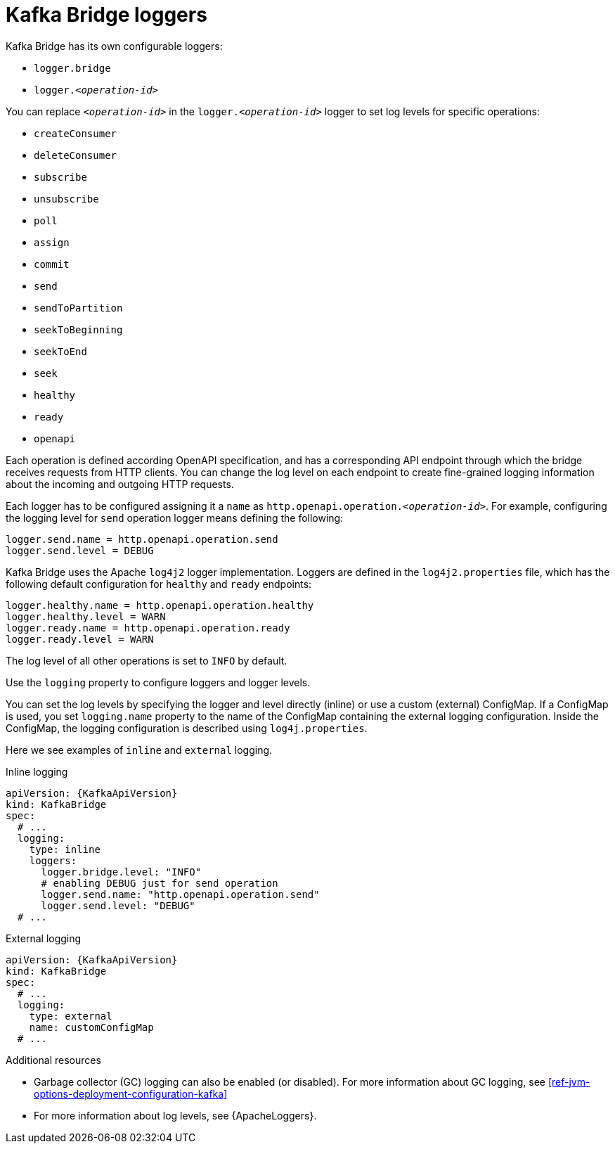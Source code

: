 // This assembly is included in the following assemblies:
//
// assembly-deployment-configuration-kafka-bridge.adoc

[id='con-kafka-bridge-logging-{context}']
= Kafka Bridge loggers

Kafka Bridge has its own configurable loggers:

* `logger.bridge`
* `logger.__<operation-id>__`

You can replace `_<operation-id>_` in the `logger.__<operation-id>__` logger to set log levels for specific operations:

* `createConsumer`
* `deleteConsumer`
* `subscribe`
* `unsubscribe`
* `poll`
* `assign`
* `commit`
* `send`
* `sendToPartition`
* `seekToBeginning`
* `seekToEnd`
* `seek`
* `healthy`
* `ready`
* `openapi`

Each operation is defined according OpenAPI specification, and has a corresponding API endpoint through which the bridge receives requests from HTTP clients.
You can change the log level on each endpoint to create fine-grained logging information about the incoming and outgoing HTTP requests.

Each logger has to be configured assigning it a `name` as `http.openapi.operation.__<operation-id>__`.
For example, configuring the logging level for `send` operation logger means defining the following:

```
logger.send.name = http.openapi.operation.send
logger.send.level = DEBUG
```

Kafka Bridge uses the Apache `log4j2` logger implementation.
Loggers are defined in the `log4j2.properties` file, which has the following default configuration for `healthy` and `ready` endpoints:

```
logger.healthy.name = http.openapi.operation.healthy
logger.healthy.level = WARN
logger.ready.name = http.openapi.operation.ready
logger.ready.level = WARN
```
The log level of all other operations is set to `INFO` by default.

Use the `logging` property to configure loggers and logger levels.

You can set the log levels by specifying the logger and level directly (inline) or use a custom (external) ConfigMap.
If a ConfigMap is used, you set `logging.name` property to the name of the ConfigMap containing the external logging configuration. Inside the ConfigMap, the logging configuration is described using `log4j.properties`.

Here we see examples of `inline` and `external` logging.

.Inline logging
[source,yaml,subs="+quotes,attributes"]
----
apiVersion: {KafkaApiVersion}
kind: KafkaBridge
spec:
  # ...
  logging:
    type: inline
    loggers:
      logger.bridge.level: "INFO"
      # enabling DEBUG just for send operation
      logger.send.name: "http.openapi.operation.send"
      logger.send.level: "DEBUG"
  # ...
----

.External logging
[source,yaml,subs="+quotes,attributes"]
----
apiVersion: {KafkaApiVersion}
kind: KafkaBridge
spec:
  # ...
  logging:
    type: external
    name: customConfigMap
  # ...
----

.Additional resources

* Garbage collector (GC) logging can also be enabled (or disabled). For more information about GC logging, see xref:ref-jvm-options-deployment-configuration-kafka[]
* For more information about log levels, see {ApacheLoggers}.

